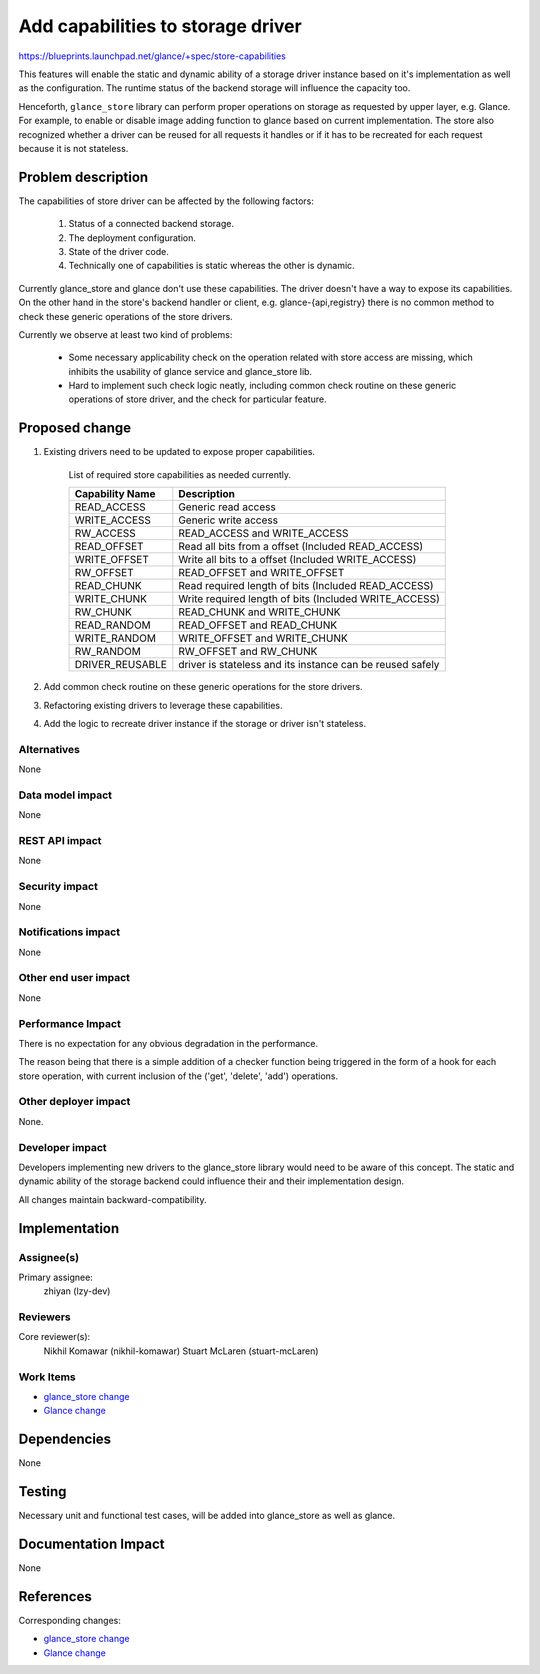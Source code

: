..
 This work is licensed under a Creative Commons Attribution 3.0 Unported
 License.

 http://creativecommons.org/licenses/by/3.0/legalcode

====================================
Add capabilities to storage driver
====================================

https://blueprints.launchpad.net/glance/+spec/store-capabilities

This features will enable the static and dynamic ability of a storage driver
instance based on it's implementation as well as the configuration. The runtime
status of the backend storage will influence the capacity too.

Henceforth, ``glance_store`` library can perform proper operations on
storage as requested by upper layer, e.g. Glance. For example, to enable
or disable image adding function to glance based on current implementation.
The store also recognized whether a driver can be reused for all requests
it handles or if it has to be recreated for each request because it is not
stateless.

Problem description
===================

The capabilities of store driver can be affected by the following factors:

    1. Status of a connected backend storage.
    2. The deployment configuration.
    3. State of the driver code.
    4. Technically one of capabilities is static whereas the other is dynamic.

Currently glance_store and glance don't use these capabilities. The driver
doesn't have a way to expose its capabilities. On the other hand in the store's
backend handler or client, e.g. glance-{api,registry} there is no common method
to check these generic operations of the store drivers.

Currently we observe at least two kind of problems:

    * Some necessary applicability check on the operation related with store
      access are missing, which inhibits the usability of glance service and
      glance_store lib.

    * Hard to implement such check logic neatly, including common check routine
      on these generic operations of store driver, and the check for particular
      feature.

Proposed change
===============

1. Existing drivers need to be updated to expose proper capabilities.

    List of required store capabilities as needed currently.

    +-----------------+---------------------------------------------+
    | Capability Name | Description                                 |
    +=================+=============================================+
    | READ_ACCESS     | Generic read access                         |
    +-----------------+---------------------------------------------+
    | WRITE_ACCESS    | Generic write access                        |
    +-----------------+---------------------------------------------+
    | RW_ACCESS       | READ_ACCESS and WRITE_ACCESS                |
    +-----------------+---------------------------------------------+
    | READ_OFFSET     | Read all bits from a offset                 |
    |                 | (Included READ_ACCESS)                      |
    +-----------------+---------------------------------------------+
    | WRITE_OFFSET    | Write all bits to a offset                  |
    |                 | (Included WRITE_ACCESS)                     |
    +-----------------+---------------------------------------------+
    | RW_OFFSET       | READ_OFFSET and WRITE_OFFSET                |
    +-----------------+---------------------------------------------+
    | READ_CHUNK      | Read required length of bits                |
    |                 | (Included READ_ACCESS)                      |
    +-----------------+---------------------------------------------+
    | WRITE_CHUNK     | Write required length of bits               |
    |                 | (Included WRITE_ACCESS)                     |
    +-----------------+---------------------------------------------+
    | RW_CHUNK        | READ_CHUNK and WRITE_CHUNK                  |
    +-----------------+---------------------------------------------+
    | READ_RANDOM     | READ_OFFSET and READ_CHUNK                  |
    +-----------------+---------------------------------------------+
    | WRITE_RANDOM    | WRITE_OFFSET and WRITE_CHUNK                |
    +-----------------+---------------------------------------------+
    | RW_RANDOM       | RW_OFFSET and RW_CHUNK                      |
    +-----------------+---------------------------------------------+
    | DRIVER_REUSABLE | driver is stateless and its instance can be |
    |                 | reused safely                               |
    +-----------------+---------------------------------------------+


2. Add common check routine on these generic operations for the store drivers.

3. Refactoring existing drivers to leverage these capabilities.

4. Add the logic to recreate driver instance if the storage or driver
   isn't stateless.

Alternatives
------------

None

Data model impact
-----------------

None

REST API impact
---------------

None

Security impact
---------------

None

Notifications impact
--------------------

None

Other end user impact
---------------------

None

Performance Impact
------------------

There is no expectation for any obvious degradation in the performance.

The reason being that there is a simple addition of a checker function
being triggered in the form of a hook for each store operation, with
current inclusion of the ('get', 'delete', 'add') operations.

Other deployer impact
---------------------

None.

Developer impact
----------------

Developers implementing new drivers to the glance_store library would need to
be aware of this concept. The static and dynamic ability of the storage backend
could influence their and their implementation design.

All changes maintain backward-compatibility.

Implementation
==============

Assignee(s)
-----------

Primary assignee:
  zhiyan (lzy-dev)

Reviewers
---------

Core reviewer(s):
  Nikhil Komawar (nikhil-komawar)
  Stuart McLaren (stuart-mcLaren)

Work Items
----------

* `glance_store change`_
* `Glance change`_

Dependencies
============

None

Testing
=======

Necessary unit and functional test cases, will be added into
glance_store as well as glance.

Documentation Impact
====================

None

References
==========

Corresponding changes:

* `glance_store change`_
* `Glance change`_

.. _glance_store change: https://review.openstack.org/#/c/137416

.. _Glance change: https://review.openstack.org/#/c/141825
